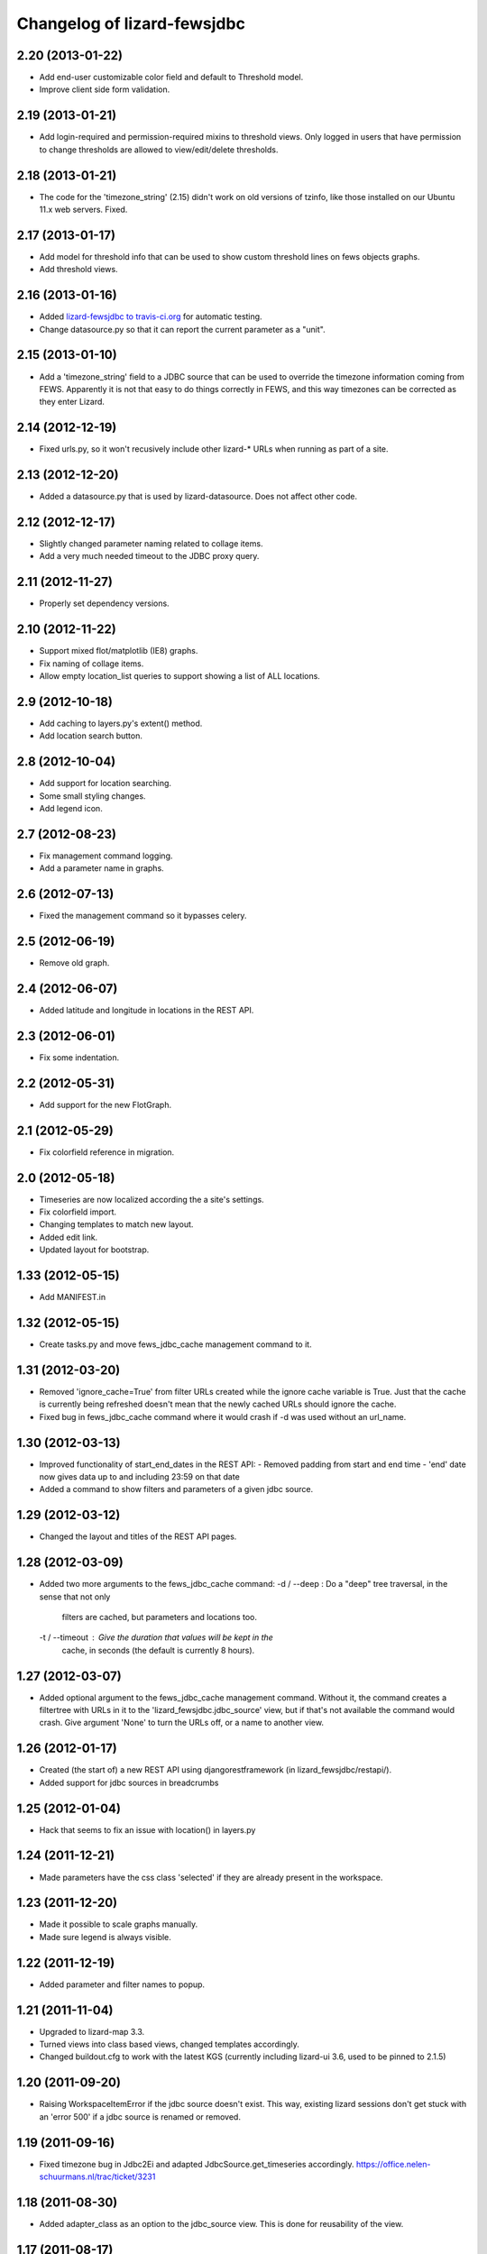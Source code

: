 
Changelog of lizard-fewsjdbc
============================


2.20 (2013-01-22)
-----------------

- Add end-user customizable color field and default to Threshold model. 
- Improve client side form validation.


2.19 (2013-01-21)
-----------------

- Add login-required and permission-required mixins to threshold views. 
  Only logged in users that have permission to change thresholds are 
  allowed to view/edit/delete thresholds.

2.18 (2013-01-21)
-----------------

- The code for the 'timezone_string' (2.15) didn't work on old
  versions of tzinfo, like those installed on our Ubuntu 11.x web
  servers. Fixed.


2.17 (2013-01-17)
-----------------

- Add model for threshold info that can be used to show custom threshold
  lines on fews objects graphs.
- Add threshold views.


2.16 (2013-01-16)
-----------------

- Added `lizard-fewsjdbc to travis-ci.org
  <https://travis-ci.org/lizardsystem/lizard-fewsjdbc>`_ for automatic testing.

- Change datasource.py so that it can report the current parameter as
  a "unit".


2.15 (2013-01-10)
-----------------

- Add a 'timezone_string' field to a JDBC source that can be used to
  override the timezone information coming from FEWS. Apparently it is
  not that easy to do things correctly in FEWS, and this way timezones
  can be corrected as they enter Lizard.


2.14 (2012-12-19)
-----------------

- Fixed urls.py, so it won't recusively include other lizard-* URLs when
  running as part of a site.


2.13 (2012-12-20)
-----------------

- Added a datasource.py that is used by lizard-datasource. Does not
  affect other code.


2.12 (2012-12-17)
-----------------

- Slightly changed parameter naming related to collage items.

- Add a very much needed timeout to the JDBC proxy query.


2.11 (2012-11-27)
-----------------

- Properly set dependency versions.


2.10 (2012-11-22)
-----------------

- Support mixed flot/matplotlib (IE8) graphs.

- Fix naming of collage items.

- Allow empty location_list queries to support showing a list of ALL locations.


2.9 (2012-10-18)
----------------

- Add caching to layers.py's extent() method.

- Add location search button.


2.8 (2012-10-04)
----------------

- Add support for location searching.

- Some small styling changes.

- Add legend icon.


2.7 (2012-08-23)
----------------

- Fix management command logging.

- Add a parameter name in graphs.


2.6 (2012-07-13)
----------------

- Fixed the management command so it bypasses celery.


2.5 (2012-06-19)
----------------

- Remove old graph.


2.4 (2012-06-07)
----------------

- Added latitude and longitude in locations in the REST API.


2.3 (2012-06-01)
----------------

- Fix some indentation.


2.2 (2012-05-31)
----------------

- Add support for the new FlotGraph.


2.1 (2012-05-29)
----------------

- Fix colorfield reference in migration.


2.0 (2012-05-18)
----------------

- Timeseries are now localized according the a site's settings.

- Fix colorfield import.

- Changing templates to match new layout.

- Added edit link.

- Updated layout for bootstrap.


1.33 (2012-05-15)
-----------------

- Add MANIFEST.in


1.32 (2012-05-15)
-----------------

- Create tasks.py and move fews_jdbc_cache management command to it.


1.31 (2012-03-20)
-----------------

- Removed 'ignore_cache=True' from filter URLs created while the
  ignore cache variable is True. Just that the cache is currently
  being refreshed doesn't mean that the newly cached URLs should
  ignore the cache.

- Fixed bug in fews_jdbc_cache command where it would crash if -d was
  used without an url_name.

1.30 (2012-03-13)
-----------------

- Improved functionality of start_end_dates in the REST API:
  - Removed padding from start and end time
  - 'end' date now gives data up to and including 23:59 on that date

- Added a command to show filters and parameters of a given jdbc
  source.


1.29 (2012-03-12)
-----------------

- Changed the layout and titles of the REST API pages.


1.28 (2012-03-09)
-----------------

- Added two more arguments to the fews_jdbc_cache command:
  -d / --deep : Do a "deep" tree traversal, in the sense that not only
                filters are cached, but parameters and locations too.
  -t / --timeout : Give the duration that values will be kept in the
                   cache, in seconds (the default is currently 8 hours).


1.27 (2012-03-07)
-----------------

- Added optional argument to the fews_jdbc_cache management command.
  Without it, the command creates a filtertree with URLs in it to the
  'lizard_fewsjdbc.jdbc_source' view, but if that's not available the
  command would crash. Give argument 'None' to turn the URLs off, or
  a name to another view.


1.26 (2012-01-17)
-----------------

- Created (the start of) a new REST API using djangorestframework (in
  lizard_fewsjdbc/restapi/).

- Added support for jdbc sources in breadcrumbs

1.25 (2012-01-04)
-----------------

- Hack that seems to fix an issue with location() in layers.py


1.24 (2011-12-21)
-----------------

- Made parameters have the css class 'selected' if they are already
  present in the workspace.


1.23 (2011-12-20)
-----------------

- Made it possible to scale graphs manually.

- Made sure legend is always visible.


1.22 (2011-12-19)
-----------------

- Added parameter and filter names to popup.


1.21 (2011-11-04)
-----------------

- Upgraded to lizard-map 3.3.

- Turned views into class based views, changed templates accordingly.

- Changed buildout.cfg to work with the latest KGS (currently including lizard-ui 3.6, used to be pinned to 2.1.5)

1.20 (2011-09-20)
-----------------

- Raising WorkspaceItemError if the jdbc source doesn't exist. This way,
  existing lizard sessions don't get stuck with an 'error 500' if a jdbc
  source is renamed or removed.


1.19 (2011-09-16)
-----------------

- Fixed timezone bug in Jdbc2Ei and adapted JdbcSource.get_timeseries
  accordingly. https://office.nelen-schuurmans.nl/trac/ticket/3231


1.18 (2011-08-30)
-----------------

- Added adapter_class as an option to the jdbc_source view. This is
  done for reusability of the view.


1.17 (2011-08-17)
-----------------

- Fixed API timeseries request #3156.

- Added version dependency to lizard_map and lizard_ui.

- Added option for admin IconStyles.


1.16 (2011-08-04)
-----------------

- Added min/max/avg/label/horizontal lines to adapter.image function.

- When clicking on a parent filter, the result is now the listing of
  the parameters from filters below. #3029.

- Added IconStyle model and migration. Icons are now configurable. It
  will revert to a default when nothing is configurated.

Note: Clear cache when upgrading to this tag.


1.15 (2011-07-26)
-----------------

- Implemented ignore_cache in get_named_parameters and
  get_parameter_name. Previously the functions ignored the
  ignore_cache parameter.

- Removed force_legend_below and border in adapter.image graph.


1.14 (2011-06-16)
-----------------

- Added try/except in adapter.layer to prevent the function from crashing.


1.13 (2011-06-10)
-----------------

- Showing legend in the graph (plus, the legend is always below the graph).

- Using the location name in the legend.

- Limiting the number of search results to three.


1.12 (2011-06-03)
-----------------

- Depending on lizard-ui > 1.64 as that allows us to not pass along the full
  filter tree when viewing one specific filter item: it saves on the transfer
  time.

- Requiring lizard-map >= 1.80 as we don't have to specify click/hover map
  javascript handlers anymore. And hovering is switched off by default now.

- Removed unused imports.


1.11 (2011-04-21)
-----------------

- Removed unnecessary workspace_manager and date_range_form stuff. It
  is also incompatible with map >= 1.71.


1.10 (2011-03-17)
-----------------

- Corrected faulty migration step (filter_tree_root column was
  inexplicably missing).

- Added south so that the tests also run the migrations, which ensures
  that inexplicably missing migrations at least result in a very
  opinionated reply from the test runner.


1.9.1 (2011-03-10)
------------------

- Added robustness to management fews_jdbc_cache command.


1.9 (2011-03-09)
----------------

- Enabled the 'ignore_cache' option.

- Added management commands to pre-fill cache (user experience boost).

- Added initial migration.


1.8 (2011-02-21)
----------------

- Returning 404s now when there's no data to display for timeseries
  (html, csv, json, png).


1.7 (2011-02-17)
----------------

- Removed mandatory authentication from our experiemental REST api.


1.6 (2011-02-16)
----------------

- When using "period" to select date ranges in the REST api, we count
  from "now" instead of "0:00 today".


1.5 (2011-02-16)
----------------

- Using latest lizard-map with a better date range handling.


1.4 (2011-02-14)
----------------

- Swapped csv emitter for a csv handler: we cannot set the necessary
  response headers in an emitter.


1.3 (2011-02-10)
----------------

- Added sphinx documentation.  (See
  http://doc.lizardsystem.nl/libs/lizard-fewsjdbc/ ).

- Showing parameter name in csv/html column header.

- Making explicit that the extracted datetime is GMT+1.

- Added 'period' parameter: the start/end dates are set to -period
  days till now.


1.2 (2011-02-08)
----------------

- Added height/width support to png api call.


1.1 (2011-02-08)
----------------

- Adding better error handling to jdbc queries: they raise errors
  right away now instead of returning -1 or -2 and checking later on
  in the code.

- Supporting date range setting.

- Added csv/html/png output.

- Added implementation of lizard-map's REST api for jdbc sources,
  filters, parameters and locations.

- Added ``.get_locations()`` method to jdbc source model (with the
  rest of the related get_something methods) instead of keeping it in
  the adapter.


1.0.1 (2011-02-02)
------------------

- Added crumbs_prepend (see lizard_ui).


1.0 (2011-01-13)
----------------

- Fixed some points not showing. Working around Mapnik bug #402. Needs
  lizard-map 1.39 or higher.

- Implemented adapter.extent.


0.9.2 (2010-12-09)
------------------

- Fixed not showing all parameters.


0.9.1 (2010-12-08)
------------------

- Bugfix moving operations.


0.9 (2010-12-08)
----------------

- Moved list operations to lizard_map (1.27).

- Added filter_tree_root. The filter_tree_root takes a filter_id as a
  root and loads the tree from that point. Use only if not using
  usecustomfilter.


0.8 (2010-11-10)
----------------

- Bugfix accordion.

- Add tests, make tests independent of external data source.


0.7 (2010-10-18)
----------------

- Bugfix using iso8601.


0.6 (2010-10-18)
----------------

- Change datetime conversion from timetuple to iso8601 parsing
  (timetuple does not always exist).


0.5 (2010-10-15)
----------------

- Use lizard-ui 1.21.


0.4 (2010-10-15)
----------------

- Added option ignore_cache in fews_jdbc page.


0.3 (2010-10-15)
----------------

- Added usecustomfilter option.

- Update fixtures.


0.2 (2010-10-15)
----------------

- Pinned lizard-map and lizard-ui.


0.1 (2010-10-15)
----------------

- Initial library skeleton created by nensskel.  [Jack]

- Added model for Jdbc source.

- Frontpage shows list of Jdbc sources.

- Added tests.

- Each Jdbc source has an own page, where workspace items can be used.

- Basic adapter for Jdbc source implemented: layer, image, values, ...

